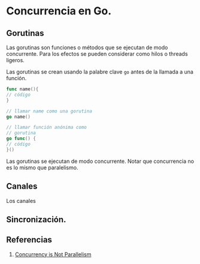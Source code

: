 * Concurrencia en Go.
  :PROPERTIES:
  :CUSTOM_ID: concurrencia-en-go.
  :END:

** Gorutinas
   :PROPERTIES:
   :CUSTOM_ID: gorutinas
   :END:

Las gorutinas son funciones o métodos que se ejecutan de modo
concurrente. Para los efectos se pueden considerar como hilos o
threads ligeros.

Las gorutinas se crean usando la palabre clave =go= antes de la
llamada a una función.

#+begin_src go
func name(){
// código
}

// llamar name como una gorutina
go name()

// llamar función anónima como
// gorutina
go func() {
// código
}()

#+end_src

Las gorutinas se ejecutan de modo concurrente. Notar que concurrencia
no es lo mismo que paralelismo.

** Canales
   :PROPERTIES:
   :CUSTOM_ID: canales
   :END:

Los canales
** Sincronización.
   :PROPERTIES:
   :CUSTOM_ID: sincronización.
   :END:

** Referencias
   :PROPERTIES:
   :CUSTOM_ID: referencias
   :END:

1. [[https://blog.golang.org/waza-talk][Concurrency is Not Parallelism]]
